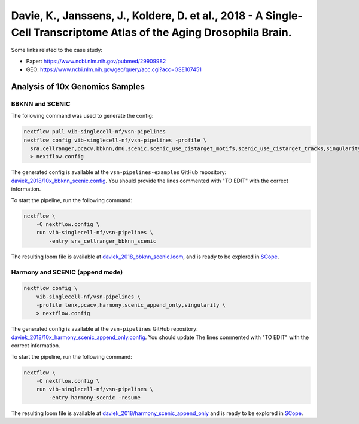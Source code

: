 Davie, K., Janssens, J., Koldere, D. et al., 2018 - A Single-Cell Transcriptome Atlas of the Aging Drosophila Brain.
--------------------------------------------------------------------------------------------------------------------

Some links related to the case study:

- Paper: https://www.ncbi.nlm.nih.gov/pubmed/29909982
- GEO: https://www.ncbi.nlm.nih.gov/geo/query/acc.cgi?acc=GSE107451

Analysis of 10x Genomics Samples
********************************

BBKNN and SCENIC
++++++++++++++++

The following command was used to generate the config:

.. code:: bash

    nextflow pull vib-singlecell-nf/vsn-pipelines
    nextflow config vib-singlecell-nf/vsn-pipelines -profile \
      sra,cellranger,pcacv,bbknn,dm6,scenic,scenic_use_cistarget_motifs,scenic_use_cistarget_tracks,singularity \
      > nextflow.config


The generated config is available at the ``vsn-pipelines-examples`` GitHub repository: `daviek_2018/10x_bbknn_scenic.config`_.  You should provide the lines commented with "TO EDIT" with the correct information.

.. _`daviek_2018/10x_bbknn_scenic.config`: https://github.com/vib-singlecell-nf/vsn-pipelines-examples/blob/master/daviek_2018/10x_bbknn_scenic.config

To start the pipeline, run the following command:

.. code:: bash

    nextflow \
        -C nextflow.config \
        run vib-singlecell-nf/vsn-pipelines \
            -entry sra_cellranger_bbknn_scenic


The resulting loom file is available at `daviek_2018_bbknn_scenic.loom`_, and is ready to be explored in `SCope <http://scope.aertslab.org/>`_.

.. _`daviek_2018_bbknn_scenic.loom`: https://cloud.aertslab.org/index.php/s/JNz7k2W6NLDREBj

Harmony and SCENIC (append mode)
++++++++++++++++++++++++++++++++

.. code:: bash

    nextflow config \
        vib-singlecell-nf/vsn-pipelines \
        -profile tenx,pcacv,harmony,scenic_append_only,singularity \
        > nextflow.config

The generated config is available at the ``vsn-pipelines`` GitHub repository: `daviek_2018/10x_harmony_scenic_append_only.config`_. You should update The lines commented with "TO EDIT" with the correct information.

.. _`daviek_2018/10x_harmony_scenic_append_only.config`: https://github.com/vib-singlecell-nf/vsn-pipelines-examples/blob/master/daviek_2018/10x_harmony_scenic_append_only.config

To start the pipeline, run the following command:

.. code:: bash

    nextflow \
        -C nextflow.config \
        run vib-singlecell-nf/vsn-pipelines \
            -entry harmony_scenic -resume

The resulting loom file is available at `daviek_2018/harmony_scenic_append_only`_ and is ready to be explored in `SCope <http://scope.aertslab.org/>`_.

.. _`daviek_2018/harmony_scenic_append_only`: https://cloud.aertslab.org/index.php/s/w52JzHReTD55PX2